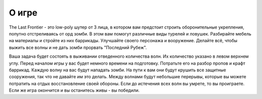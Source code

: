 ﻿О игре
=======================================
The Last Frontier - это low-poly шутер от 3 лица, в котором вам предстоит строить оборонительные укрепления, попутно отстреливаясь от орд зомби. В этом вам помогут различные виды турелей и ловушек. Разбирайте мебель на материалы и стройте из них баррикады. Улучшайте своего персонажа и вооружение. Делайте всё, чтобы выжить все волны и не дать зомби прорвать "Последний Рубеж".

Ваша задача будет состоять в выживании отведенного количества волн. Их количество указано в левом верхнем углу. Перед началом игры у вас будет немного времени на подготовку. Потратьте его на разбор пропов и крафт баррикад. Каждую волну на вас будут нападать зомби. На пути к вам они будут крушить все защитные сооружения, так что не давайте им это делать. Между волнами будут небольшие перерывы, которые вы можете потратить на отдых восстановление своей обороны. Если до истечения всех волн вы умрете, то вы проиграете. Если же игра окончится и вы останитесь живы - вы победили. 
